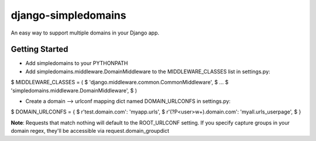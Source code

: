 ====================
django-simpledomains
====================

An easy way to support multiple domains in your Django app.

Getting Started
===============

- Add simpledomains to your PYTHONPATH

- Add simpledomains.middleware.DomainMiddleware to the MIDDLEWARE_CLASSES list in settings.py:

$ MIDDLEWARE_CLASSES = (
$   'django.middleware.common.CommonMiddleware',
$   ...
$   'simpledomains.middleware.DomainMiddleware',
$ )

- Create a domain --> urlconf mapping dict named DOMAIN_URLCONFS in settings.py:
$ DOMAIN_URLCONFS = {
$   r'test.domain.com': 'myapp.urls',
$   r'(?P<user>\w+).domain.com': 'myall.urls_userpage',
$ }

**Note**: Requests that match nothing will default to the ROOT_URLCONF setting. If you specify capture groups in your domain regex, they'll be accessible via request.domain_groupdict
